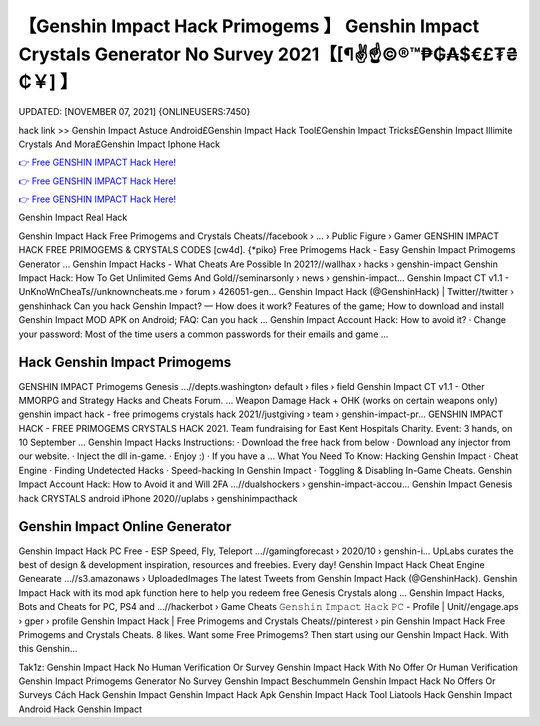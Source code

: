 【Genshin Impact Hack Primogems 】 Genshin Impact Crystals Generator No Survey 2021【[¶✌️☝️©®™₱₲₳$€£₮₴₵￥] 】
==============================================================================
UPDATED: [NOVEMBER 07, 2021] {ONLINEUSERS:7450}

hack link >> Genshin Impact Astuce Android£Genshin Impact Hack Tool£Genshin Impact Tricks£Genshin Impact Illimite Crystals And Mora£Genshin Impact Iphone Hack

`👉 Free GENSHIN IMPACT Hack Here! <https://redirekt.in/x3bid>`_

`👉 Free GENSHIN IMPACT Hack Here! <https://redirekt.in/x3bid>`_

`👉 Free GENSHIN IMPACT Hack Here! <https://redirekt.in/x3bid>`_

Genshin Impact Real Hack


Genshin Impact Hack Free Primogems and Crystals Cheats//facebook › ... › Public Figure › Gamer
GENSHIN IMPACT HACK FREE PRIMOGEMS & CRYSTALS CODES [cw4d]. {*piko} Free Primogems Hack - Easy Genshin Impact Primogems Generator ...
Genshin Impact Hacks - What Cheats Are Possible In 2021?//wallhax › hacks › genshin-impact
Genshin Impact Hack: How To Get Unlimited Gems And Gold//seminarsonly › news › genshin-impact...
Genshin Impact CT v1.1 - UnKnoWnCheaTs//unknowncheats.me › forum › 426051-gen...
Genshin Impact Hack (@GenshinHack) | Twitter//twitter › genshinhack
Can you hack Genshin Impact? — How does it work? Features of the game; How to download and install Genshin Impact MOD APK on Android; FAQ: Can you hack ...
Genshin Impact Account Hack: How to avoid it? · Change your password: Most of the time users a common passwords for their emails and game ...

********************************
Hack Genshin Impact Primogems
********************************

GENSHIN IMPACT Primogems Genesis ...//depts.washington› default › files › field
Genshin Impact CT v1.1 - Other MMORPG and Strategy Hacks and Cheats Forum. ... Weapon Damage Hack + OHK (works on certain weapons only)
genshin impact hack - free primogems crystals hack 2021//justgiving › team › genshin-impact-pr...
GENSHIN IMPACT HACK - FREE PRIMOGEMS CRYSTALS HACK 2021. Team fundraising for East Kent Hospitals Charity. Event: 3 hands, on 10 September ...
Genshin Impact Hacks Instructions: · Download the free hack from below · Download any injector from our website. · Inject the dll in-game. · Enjoy :) · If you have a ...
What You Need To Know: Hacking Genshin Impact · Cheat Engine · Finding Undetected Hacks · Speed-hacking In Genshin Impact · Toggling & Disabling In-Game Cheats.
Genshin Impact Account Hack: How to Avoid it and Will 2FA ...//dualshockers › genshin-impact-accou...
Genshin Impact Genesis hack CRYSTALS android iPhone 2020//uplabs › genshinimpacthack

***********************************
Genshin Impact Online Generator
***********************************

Genshin Impact Hack PC Free - ESP Speed, Fly, Teleport ...//gamingforecast › 2020/10 › genshin-i...
UpLabs curates the best of design & development inspiration, resources and freebies. Every day!
Genshin Impact Hack Cheat Engine Genearate ...//s3.amazonaws › UploadedImages
The latest Tweets from Genshin Impact Hack (@GenshinHack). Genshin Impact Hack with its mod apk function here to help you redeem free Genesis Crystals along ...
Genshin Impact Hacks, Bots and Cheats for PC, PS4 and ...//hackerbot › Game Cheats
𝙶𝚎𝚗𝚜𝚑𝚒𝚗 𝙸𝚖𝚙𝚊𝚌𝚝 𝙷𝚊𝚌𝚔 𝙿𝙲 - Profile | Unit//engage.aps › gper › profile
Genshin Impact Hack | Free Primogems and Crystals Cheats//pinterest › pin
Genshin Impact Hack Free Primogems and Crystals Cheats. 8 likes. Want some Free Primogems? Then start using our Genshin Impact Hack. With this Genshin...


Tak1z:
Genshin Impact Hack No Human Verification Or Survey
Genshin Impact Hack With No Offer Or Human Verification
Genshin Impact Primogems Generator No Survey
Genshin Impact Beschummeln
Genshin Impact Hack No Offers Or Surveys
Cách Hack Genshin Impact
Genshin Impact Hack Apk
Genshin Impact Hack Tool Liatools
Hack Genshin Impact Android
Hack Genshin Impact
